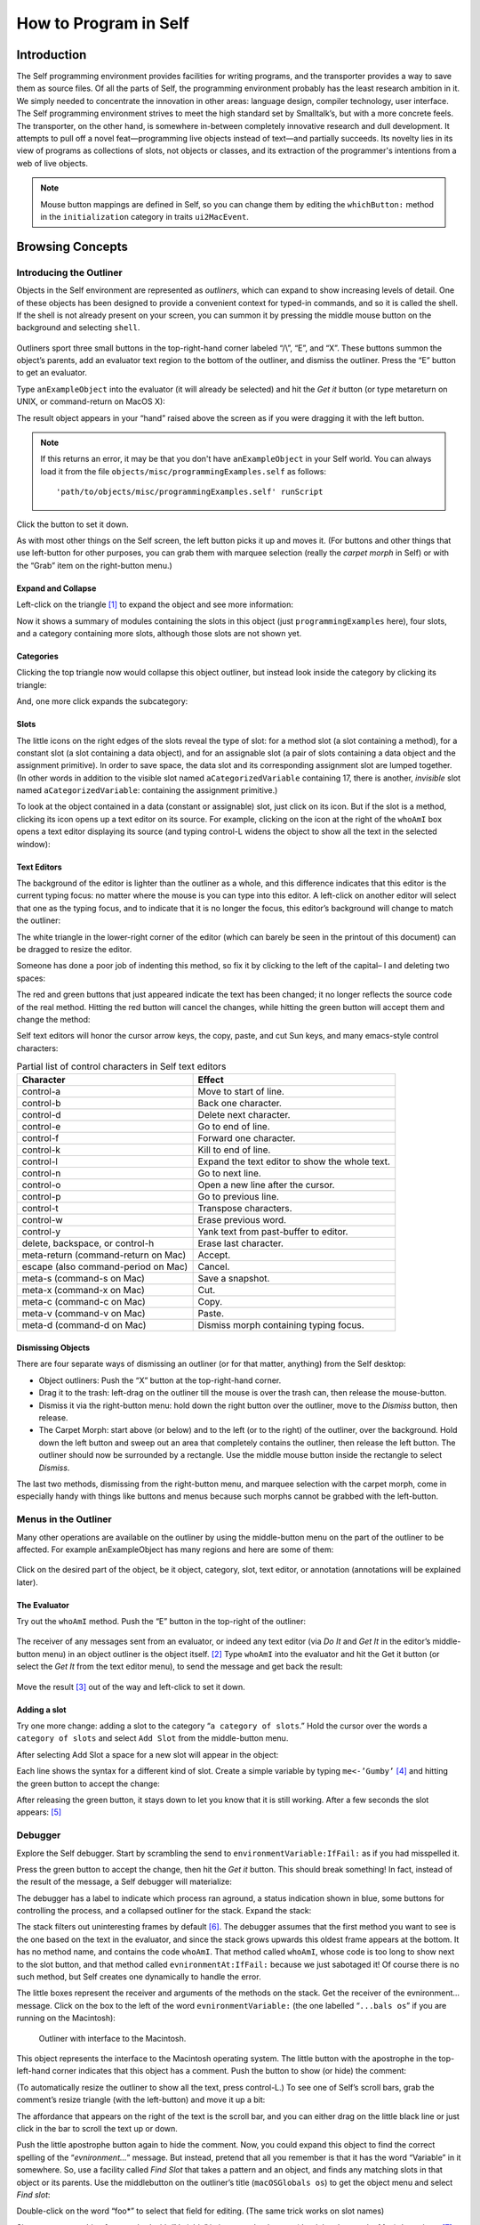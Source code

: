 ﻿######################
How to Program in Self
######################


************
Introduction
************

The Self programming environment provides facilities for writing programs, and the transporter
provides a way to save them as source files. Of all the parts of Self, the programming environment
probably has the least research ambition in it. We simply needed to concentrate the innovation in
other areas: language design, compiler technology, user interface. The Self programming environment
strives to meet the high standard set by Smalltalk’s, but with a more concrete feels. The transporter,
on the other hand, is somewhere in-between completely innovative research and dull
development. It attempts to pull off a novel feat—programming live objects instead of text—and
partially succeeds. Its novelty lies in its view of programs as collections of slots, not objects or
classes, and its extraction of the programmer's intentions from a web of live objects.

.. note::
   Mouse button mappings are defined in Self, so you can change them by editing the ``whichButton:`` method in the ``initialization`` category in traits ``ui2MacEvent``.

*****************
Browsing Concepts
*****************

Introducing the Outliner
========================

Objects in the Self environment are represented as *outliners*, which can expand to show increasing
levels of detail. One of these objects has been designed to provide a convenient context
for typed-in commands, and so it is called the shell. If the shell is not already present on your
screen, you can summon it by pressing the middle mouse button on the background and selecting
``shell``.

.. figure:: images/Pgm_Env_Image1.*
    :scale: 80


Outliners sport three small buttons in the top-right-hand corner labeled “/\\”, “E”,
and “X”. These buttons summon the object’s parents, add an evaluator text region to the bottom of
the outliner, and dismiss the outliner. Press the “E” button to get an evaluator.

Type ``anExampleObject`` into the evaluator (it will already be selected) and hit the *Get it* button
(or type metareturn on UNIX, or command-return on MacOS X):


.. only:: html

  .. figure:: images/Pgm_Env_Image2.*
      :scale: 80

.. only:: not html

  .. figure:: images/Pgm_Env_Image2.*
      :scale: 50

The result object appears in your “hand” raised above the screen as if you were dragging it with the
left button.

.. note::

  If this returns an error, it may be that you don't have ``anExampleObject`` in your Self world. You can always load it from the file ``objects/misc/programmingExamples.self`` as follows::

    'path/to/objects/misc/programmingExamples.self' runScript

Click the button to set it down.

.. only:: html

  .. figure:: images/Pgm_Env_Image3.*
      :scale: 80

.. only:: not html

  .. figure:: images/Pgm_Env_Image3.*
      :scale: 50

As with most other things on the Self screen, the left button picks it up and moves it. (For buttons
and other things that use left-button for other purposes, you can grab them with marquee selection
(really the *carpet morph* in Self) or with the “Grab” item on the right-button menu.)

Expand and Collapse
-------------------

Left-click on the triangle [#f1]_ to expand the object and see more information:

.. only:: html

  .. figure:: images/Pgm_Env_Image4.*
      :scale: 80

.. only:: not html

  .. figure:: images/Pgm_Env_Image4.*
      :scale: 50

Now it shows a summary of modules containing the slots in this object (just ``programmingExamples``
here), four slots, and a category containing more slots, although those slots are not shown
yet.

.. raw:: latex

  \newpage

Categories
----------

Clicking the top triangle now would collapse this object outliner, but instead look inside the category
by clicking its triangle:

.. only:: html

  .. figure:: images/Pgm_Env_Image5.*
      :scale: 80

.. only:: not html

  .. figure:: images/Pgm_Env_Image5.*
      :scale: 50

And, one more click expands the subcategory:

.. only:: html

  .. figure:: images/Pgm_Env_Image6.*
      :scale: 80

.. only:: not html

  .. figure:: images/Pgm_Env_Image6.*
      :scale: 50

Slots
-----

.. |methodslot| image:: images/methodslot.*

.. |constantslot| image:: images/constantslot.*

.. |assignableslot| image:: images/assignableslot.*

The little icons on the right edges of the slots reveal the type of slot: |methodslot| for a method slot (a slot
containing a method), |constantslot| for a constant slot (a slot containing a data object), and |assignableslot| for an assignable
slot (a pair of slots containing a data object and the assignment primitive). In order to save
space, the data slot and its corresponding assignment slot are lumped together. (In other words in
addition to the visible slot named ``aCategorizedVariable`` containing 17, there is another, *invisible*
slot named ``aCategorizedVariable``: containing the assignment primitive.)

To look at the object contained in a data (constant or assignable) slot, just click on its icon. But if
the slot is a method, clicking its icon opens up a text editor on its source. For example, clicking on
the icon at the right of the ``whoAmI`` box opens a text editor displaying its source (and typing control-L
widens the object to show all the text in the selected window):

.. only:: html

  .. figure:: images/Pgm_Env_Image7.*
      :scale: 70

.. only:: not html

  .. figure:: images/Pgm_Env_Image7.*
      :scale: 50

.. raw:: latex

  \newpage

Text Editors
------------

The background of the editor is lighter than the outliner as a whole, and this difference indicates
that this editor is the current typing focus: no matter where the mouse is you can type into this editor.
A left-click on another editor will select that one as the typing focus, and to indicate that it is
no longer the focus, this editor’s background will change to match the outliner:

.. only:: html

  .. figure:: images/Pgm_Env_Image8.*
      :scale: 80

.. only:: not html

  .. figure:: images/Pgm_Env_Image8.*
      :scale: 50

The white triangle in the lower-right corner of the editor (which can barely be seen in the printout
of this document) can be dragged to resize the editor.

Someone has done a poor job of indenting this method, so fix it by clicking to the left of the capital–
I and deleting two spaces:

.. only:: html

  .. figure:: images/Pgm_Env_Image9.*
      :scale: 80

.. only:: not html

  .. figure:: images/Pgm_Env_Image9.*
      :scale: 50

The red and green buttons that just appeared indicate the text has been changed; it no longer reflects
the source code of the real method. Hitting the red button will cancel the changes, while hitting
the green button will accept them and change the method:

.. only:: html

  .. figure:: images/Pgm_Env_Image10.*
      :scale: 80

.. only:: not html

  .. figure:: images/Pgm_Env_Image10.*
      :scale: 50

Self text editors will honor the cursor arrow keys, the copy, paste, and cut Sun keys, and
many emacs-style control characters:

.. table:: Partial list of control characters in Self text editors

  +-----------------------------------------+-----------------------------------------------------+
  |  Character                              |   Effect                                            |
  +=========================================+=====================================================+
  |  control-a                              |   Move to start of line.                            |
  +-----------------------------------------+-----------------------------------------------------+
  |  control-b                              |   Back one character.                               |
  +-----------------------------------------+-----------------------------------------------------+
  |  control-d                              |   Delete next character.                            |
  +-----------------------------------------+-----------------------------------------------------+
  |  control-e                              |   Go to end of line.                                |
  +-----------------------------------------+-----------------------------------------------------+
  |  control-f                              |   Forward one character.                            |
  +-----------------------------------------+-----------------------------------------------------+
  |  control-k                              |   Kill to end of line.                              |
  +-----------------------------------------+-----------------------------------------------------+
  |  control-l                              |   Expand the text editor to show the whole text.    |
  +-----------------------------------------+-----------------------------------------------------+
  |  control-n                              |   Go to next line.                                  |
  +-----------------------------------------+-----------------------------------------------------+
  |  control-o                              |   Open a new line after the cursor.                 |
  +-----------------------------------------+-----------------------------------------------------+
  |  control-p                              |   Go to previous line.                              |
  +-----------------------------------------+-----------------------------------------------------+
  |  control-t                              |   Transpose characters.                             |
  +-----------------------------------------+-----------------------------------------------------+
  |  control-w                              |   Erase previous word.                              |
  +-----------------------------------------+-----------------------------------------------------+
  |  control-y                              |   Yank text from past-buffer to editor.             |
  +-----------------------------------------+-----------------------------------------------------+
  |  delete, backspace, or control-h        |   Erase last character.                             |
  +-----------------------------------------+-----------------------------------------------------+
  |  meta-return (command-return on Mac)    |   Accept.                                           |
  +-----------------------------------------+-----------------------------------------------------+
  |  escape (also command-period on Mac)    |   Cancel.                                           |
  +-----------------------------------------+-----------------------------------------------------+
  |  meta-s (command-s on Mac)              |   Save a snapshot.                                  |
  +-----------------------------------------+-----------------------------------------------------+
  |  meta-x (command-x on Mac)              |   Cut.                                              |
  +-----------------------------------------+-----------------------------------------------------+
  |  meta-c (command-c on Mac)              |   Copy.                                             |
  +-----------------------------------------+-----------------------------------------------------+
  |  meta-v (command-v on Mac)              |   Paste.                                            |
  +-----------------------------------------+-----------------------------------------------------+
  |  meta-d (command-d on Mac)              |   Dismiss morph containing typing focus.            |
  +-----------------------------------------+-----------------------------------------------------+

Dismissing Objects
------------------

.. |trashcan| image:: images/trashcan.*
              :align: middle

There are four separate ways of dismissing an outliner (or for that matter, anything) from the Self
desktop:

* Object outliners: Push the “X” button at the top-right-hand corner.

* Drag it to the trash: left-drag on the outliner till the mouse is over the trash can, |trashcan| then release the mouse-button.

* Dismiss it via the right-button menu: hold down the right button over the outliner, move to the *Dismiss* button, then release.

* The Carpet Morph: start above (or below) and to the left (or to the right) of the outliner, over the background. Hold down the left button and sweep out an area that completely contains the outliner, then release the left button. The outliner should now be surrounded by a rectangle. Use the middle mouse button inside the rectangle to select *Dismiss*.

The last two methods, dismissing from the right-button menu, and marquee selection with the carpet
morph, come in especially handy with things like buttons and menus because such morphs cannot
be grabbed with the left-button.

Menus in the Outliner
=====================

Many other operations are available on the outliner by using the middle-button menu on the part of
the outliner to be affected. For example anExampleObject has many regions and here are some
of them:

.. figure:: images/Pgm_Env_Image11.*

Click on the desired part of the object, be it object, category, slot, text editor, or annotation (annotations
will be explained later).

.. raw:: latex

  \newpage

The Evaluator
-------------

Try out the ``whoAmI`` method. Push the “E” button in the top-right of the outliner:

.. figure:: images/Pgm_Env_Image12.*
    :scale: 55

The receiver of any messages sent from an evaluator, or indeed any text editor (via *Do It* and *Get It*
in the editor’s middle-button menu) in an object outliner is the object itself. [#f2]_ Type ``whoAmI`` into
the evaluator and hit the Get it button (or select the *Get It* from the text editor menu), to send
the message and get back the result:

.. figure:: images/Pgm_Env_Image13.*
    :scale: 55

Move the result [#f3]_ out of the way and left-click to set it down.

.. raw:: latex

  \newpage

Adding a slot
-------------

Try one more change: adding a slot to the category “``a category of slots``.” Hold the cursor
over the words a ``category of slots`` and select ``Add Slot`` from the middle-button menu.

.. only:: html

  .. figure:: images/Pgm_Env_Image14.*
      :scale: 80

.. only:: not html

  .. figure:: images/Pgm_Env_Image14.*
      :scale: 50

After selecting Add Slot a space for a new slot will appear in the object:

.. only:: html

  .. figure:: images/Pgm_Env_Image15.*
        :scale: 80

.. only:: not html

  .. figure:: images/Pgm_Env_Image15.*
        :scale: 50

.. raw:: latex

  \newpage

Each line shows the syntax for a different kind of slot. Create a simple variable by typing
``me<-’Gumby’`` [#f4]_ and hitting the green button to accept the change:

.. only:: html

  .. figure:: images/Pgm_Env_Image16.*
          :scale: 80

.. only:: not html

  .. figure:: images/Pgm_Env_Image16.*
          :scale: 50

After releasing the green button, it stays down to let you know that it is still working. After a few
seconds the slot appears: [#f5]_

.. only:: html

  .. figure:: images/Pgm_Env_Image17.*
      :scale: 80

.. only:: not html

  .. figure:: images/Pgm_Env_Image17.*
      :scale: 50


.. raw:: latex

  \newpage

Debugger
========

Explore the Self debugger. Start by scrambling the send to ``environmentVariable:IfFail:`` as
if you had misspelled it.

.. only:: html

  .. figure:: images/Pgm_Env_Image18.*
      :scale: 80

.. only:: not html

  .. figure:: images/Pgm_Env_Image18.*
      :scale: 50

Press the green button to accept the change, then hit the *Get it* button. This should break something!
In fact, instead of the result of the message, a Self debugger will materialize:

.. only:: html

  .. figure:: images/Pgm_Env_Image19.*
      :scale: 80

.. only:: not html

  .. figure:: images/Pgm_Env_Image19.*
      :scale: 50

The debugger has a label to indicate which process ran aground, a status indication shown in blue,
some buttons for controlling the process, and a collapsed outliner for the stack. Expand the stack:

.. only:: html

  .. figure:: images/Pgm_Env_Image20.*
      :scale: 80

      Expanded stack.

.. only:: not html

  .. figure:: images/Pgm_Env_Image20.*
      :scale: 50

      Expanded stack.

The stack filters out uninteresting frames by default [#f6]_. The debugger assumes that the first method
you want to see is the one based on the text in the evaluator, and since the stack grows upwards this
oldest frame appears at the bottom. It has no method name, and contains the code ``whoAmI``. That
method called ``whoAmI``, whose code is too long to show next to the slot button, and that method
called ``evnironmentAt:IfFail:`` because we just sabotaged it! Of course there is no such method,
but Self creates one dynamically to handle the error.

The little boxes represent the receiver and arguments of the methods on the stack. Get the receiver
of the evnironment... message. Click on the box to the left of the word ``evnironmentVariable:``
(the one labelled “``...bals os``” if you are running on the Macintosh):

.. figure:: images/Pgm_Env_Image21.*
    :scale: 80

    Outliner with interface to the Macintosh.

This object represents the interface to the Macintosh operating system. The little button with the
apostrophe in the top-left-hand corner indicates that this object has a comment. Push the button to
show (or hide) the comment:

.. only:: html

    .. figure:: images/Pgm_Env_Image22.*

.. only:: not html

    .. figure:: images/Pgm_Env_Image22.*
        :scale: 50

(To automatically resize the outliner to show all the text, press control-L.) To see one of Self’s
scroll bars, grab the comment’s resize triangle (with the left-button) and move it up a bit:

.. only:: html

  .. figure:: images/Pgm_Env_Image23.*

.. only:: not html

  .. figure:: images/Pgm_Env_Image23.*
      :scale: 60

The affordance that appears on the right of the text is the scroll bar, and you can either drag on the
little black line or just click in the bar to scroll the text up or down.

Push the little apostrophe button again to hide the comment. Now, you could expand this object to
find the correct spelling of the “*evnironment...*” message. But instead, pretend that all you remember
is that it has the word “Variable” in it somewhere. So, use a facility called *Find Slot* that takes
a pattern and an object, and finds any matching slots in that object or its parents. Use the middlebutton
on the outliner’s title (``macOSGlobals os``) to get the object menu and select *Find slot*:

.. only:: html

  .. figure:: images/Pgm_Env_Image24.*

.. only:: not html

  .. image:: images/Pgm_Env_Image24.*
        :align: center
        :scale: 60

Double-click on the word “foo\*” to select that field for editing. (The same trick works on slot
names)

.. only:: html

  .. figure:: images/Pgm_Env_Image25.*

.. only:: not html

  .. image:: images/Pgm_Env_Image25.*
        :scale: 60
        :align: center

Since we are searching for a method with “Variable” in its name, backspace (the delete key on the
Mac) three times [#f7]_ to erase the “foo” type in “\*Variable\*“, hit the green button, and then hit the
triangle to start the search (if you make a typing mistake, you can double click the text to make it
editable again). The triangle will blink a bit while it is searching (one could do other things in the
meantime during a long search), then the enumerator will show the match(es):

.. only:: html

  .. figure:: images/Pgm_Env_Image26.*

.. only:: not html

  .. image:: images/Pgm_Env_Image26.*
        :scale: 60
        :align: center

Clicking on the little square button(s) would show the exact method(s). But, for our purposes, just
knowing the name is enough and now you have to fix it. So back to the debugger and click on the
method button on the right in the ``whoAmI`` slot to expand the stack frame for the ``whoAmI`` method:

.. only:: html

  .. figure:: images/Pgm_Env_Image27.*
        :scale: 80

.. only:: not html

  .. figure:: images/Pgm_Env_Image27.*
        :scale: 50

Now the debugger shows the source of the method, with the actual message being sent highlighted.
(In this case it is just the whole thing.) One of the conveniences in the Self programming environment
is that you do not have to go back to the original method to fix it, but can just fix it here (following
the grand tradition of Lisp and Smalltalk programming environments). So use the left
button to select the “vn” and type “nv” instead, then hit the green button to accept the change. The
green button will stay in a bit longer because when a method is changed from the debugger, every
slot pointing to that same method is made to feel the change—the method is changed in place (see
the figure below). This feature lets you change a method in a clone and simultaneously affect the

.. _figPrototype:
.. image:: images/Pgm_Env_Image28.*
    :align: center

prototype, if you are putting your methods in prototypes instead of traits. Changing a method in an
ordinary outliner would just affect that one object, even if other objects had been cloned from it.
This rule avoids unintentional changes. The more global kind of change performed by the debugger
takes a little longer. When it is accomplished, the red and green buttons will disappear:

.. only:: html

  .. figure:: images/Pgm_Env_Image29.*
      :scale: 80

.. only:: not html

  .. image:: images/Pgm_Env_Image29.*
      :scale: 50
      :align: center


Now ``os`` is highlighted to show that the process is about to send “os” to implicit-self. Try the ``Step``
button, which performs a single message send. After hitting the ``Step`` button twice (and a control-
L to widen the debugger), the process will have entered the ``environmentVariable:IfFail:`` method:

.. only:: html

  .. figure:: images/Pgm_Env_Image30.*
      :scale: 80

.. only:: not html

  .. image:: images/Pgm_Env_Image30.*
      :scale: 50
      :align: center

This method is not too interesting (especially on the Macintosh), so leave the debugger by hitting
``Continue`` and letting the process finish.

Congratulations on making through the interactive tutorial. In the remainder of this manual, we
will dive deeper into the programming environment for readers who want to write real programs in
Self.

Here is more information on the debugger for future reference:

.. table:: The Debugger Buttons

  +-------------------+------------------------------------------------------------------------------------------------------------------------------------------------------+
  |  What it says     |       What it does                                                                                                                                   |
  +===================+======================================================================================================================================================+
  |  Continue         |       Resumes running the process                                                                                                                    |
  +-------------------+------------------------------------------------------------------------------------------------------------------------------------------------------+
  |  Step             |       Perform one message send (skipping over trivial accesses and assignments); Steps into the called method.                                       |
  +-------------------+------------------------------------------------------------------------------------------------------------------------------------------------------+
  |  Step Lexical     |       Execute messages until control returns to the same lexical method, or until this method exits. Very useful for methods with blocks.            |
  +-------------------+------------------------------------------------------------------------------------------------------------------------------------------------------+
  |  Next             |       Performs a message send and any messages in the called method; Steps over the called method.                                                   |
  +-------------------+------------------------------------------------------------------------------------------------------------------------------------------------------+
  |  Finish Frame     |       Finishes running the topmost method.                                                                                                           |
  +-------------------+------------------------------------------------------------------------------------------------------------------------------------------------------+
  |  Abort            |       Kills off the process and dismisses the debugger.                                                                                              |
  +-------------------+------------------------------------------------------------------------------------------------------------------------------------------------------+

In addition to the buttons, each frame in the debugger has some items to control the process in its
middle-button menu:

.. table:: Process control items in the activation middle-button menu

  +-------------------+----------------------------------------------------------------------------------+
  |   What it says    |    What it does                                                                  |
  +===================+==================================================================================+
  |   Step            |    Top frame: same as step button, not top frame: Finish any called methods.     |
  +-------------------+----------------------------------------------------------------------------------+
  |   Next            |    Same as next button.                                                          |
  +-------------------+----------------------------------------------------------------------------------+
  |   Retry           |    Cut back the stack to this frame, then continue the process.                  |
  +-------------------+----------------------------------------------------------------------------------+
  |   Revert          |    Cut back the stack to this frame.                                             |
  +-------------------+----------------------------------------------------------------------------------+
  |   Finish          |    Finish this frame.                                                            |
  +-------------------+----------------------------------------------------------------------------------+

.. raw:: latex

  \newpage

Enumerators
===========

In addition to the *Find Slot* enumerator, Self has other ways to find things:

.. table:: Enumerators

  +----------------------------------------------------+----------------------------------------------------------------------------------------------------------------------------------------------------------------------------------------------------------------------------------------------------------------------------------------+
  |   Name                                             |        Function                                                                                                                                                                                                                                                                        |
  +====================================================+========================================================================================================================================================================================================================================================================================+
  |   Implementors                                     |        Finds all the slots with a given name.                                                                                                                                                                                                                                          |
  +----------------------------------------------------+----------------------------------------------------------------------------------------------------------------------------------------------------------------------------------------------------------------------------------------------------------------------------------------+
  |   Implementors of :                                |        Finds all the slots with the given name that take an argument (for read/write slots only).                                                                                                                                                                                      |
  +----------------------------------------------------+----------------------------------------------------------------------------------------------------------------------------------------------------------------------------------------------------------------------------------------------------------------------------------------+
  |   Senders                                          |        Finds all the methods that send a message with a given name.                                                                                                                                                                                                                    |
  +----------------------------------------------------+----------------------------------------------------------------------------------------------------------------------------------------------------------------------------------------------------------------------------------------------------------------------------------------+
  |   Senders of :                                     |        Finds all the methods that send the corresponding assignment message (read/write slots only).                                                                                                                                                                                   |
  +----------------------------------------------------+----------------------------------------------------------------------------------------------------------------------------------------------------------------------------------------------------------------------------------------------------------------------------------------+
  |   Senders in family (Senders of : in family)       |        Finds all the methods in this object, its ancestors, and descendants that send a message with a given name (or the corresponding assignment message).                                                                                                                           |
  +----------------------------------------------------+----------------------------------------------------------------------------------------------------------------------------------------------------------------------------------------------------------------------------------------------------------------------------------------+
  |   Find Slot                                        |        Starting from a designated object, finds all slots in that object and its ancestors whose name matches a given pattern. Case is ignored, “?” matches any character, “*” matches any series of zero or more characters. Also comes in “of :” and “in family” flavors.            |
  +----------------------------------------------------+----------------------------------------------------------------------------------------------------------------------------------------------------------------------------------------------------------------------------------------------------------------------------------------+
  |   Methods Containing                               |        Finds methods containing the specified string. Similar to grep without wildcards.                                                                                                                                                                                               |
  +----------------------------------------------------+----------------------------------------------------------------------------------------------------------------------------------------------------------------------------------------------------------------------------------------------------------------------------------------+
  |   Copied-down Children                             |        Finds objects copied-down (see below) from this one.                                                                                                                                                                                                                            |
  +----------------------------------------------------+----------------------------------------------------------------------------------------------------------------------------------------------------------------------------------------------------------------------------------------------------------------------------------------+
  |   References                                       |        Finds slots that contain references to the selected object.                                                                                                                                                                                                                     |
  +----------------------------------------------------+----------------------------------------------------------------------------------------------------------------------------------------------------------------------------------------------------------------------------------------------------------------------------------------+
  |   Slots in Module                                  |        On the module menu (see below); shows all slots in a given module.                                                                                                                                                                                                              |
  +----------------------------------------------------+----------------------------------------------------------------------------------------------------------------------------------------------------------------------------------------------------------------------------------------------------------------------------------------+
  |   Added or Changed Slots in Module                 |        On the module menu (see below); shows all slots added or changed in the module since it was filed out.                                                                                                                                                                          |
  +----------------------------------------------------+----------------------------------------------------------------------------------------------------------------------------------------------------------------------------------------------------------------------------------------------------------------------------------------+
  |   Removed Slots in Module                          |        On the module menu (see below); shows the names of the slots removed from the module since it was last filed out.                                                                                                                                                               |
  +----------------------------------------------------+----------------------------------------------------------------------------------------------------------------------------------------------------------------------------------------------------------------------------------------------------------------------------------------+
  |   Expatriate Slots                                 |        On the changed module menu (see below); shows all slots in filed-out objects that do not themselves specify a module. These slots will not be filed out.                                                                                                                        |
  +----------------------------------------------------+----------------------------------------------------------------------------------------------------------------------------------------------------------------------------------------------------------------------------------------------------------------------------------------+

The ``copy-down`` and ``module`` enumerators will be covered later.

The other enumerators can be summoned from several places: the outliner menu, the slot menu,
and the text editor menu. As a shortcut, selecting a whole expression in the text editor and then asking
for an enumerator will bring up the enumerator to search for the outermost message send in the
expression. So if you select the following expression: ``aSet`` ``findFirst:`` ``elem IfPresent:``
``[snort]`` ``IfAbsent:`` ``[sludge]`` and choose implementors from the text editor menu, you will
get an Implementors enumerator ready to search for ``findFirst:IfPresent:IfAbsent:``. Of
course, you can always change the search target by double-clicking and editing the text. The text
editors also implement a host of handy double-clicking shortcuts.

Finally there is one last detail about enumerations: many contain a check-box to choose *Wellknown
only*. This is always checked by default to speed things up. When checked, only wellknown
(i.e. filed-out, see below) objects are searched, which is much faster.

***************
Hacking Objects
***************

*Hacking---the discipline of making fine furniture from trees using an axe.*

In going through this document, you have already added a slot and edited methods in both object
outliners and debuggers. In addition Self has many other ways to change an object:


.. tabularcolumns:: p{5cm} p{5cm} p{5cm}

.. table:: Ways to change an object

  +--------------------------------------------------------+-------------------------------------------------------------------------------------------------------------------------------------------------------------------------------------------------------------------------------------------------+---------------------------------------------------------------------------------------------------------------------------------------------------------------------------------------------------------------------------------+
  |   Ways to change an object                             |    How                                                                                                                                                                                                                                          |    Why                                                                                                                                                                                                                          |
  +========================================================+=================================================================================================================================================================================================================================================+=================================================================================================================================================================================================================================+
  |                                                        |    **Removing, Moving, Copying Categories**                                                                                                                                                                                                     |                                                                                                                                                                                                                                 |
  +--------------------------------------------------------+-------------------------------------------------------------------------------------------------------------------------------------------------------------------------------------------------------------------------------------------------+---------------------------------------------------------------------------------------------------------------------------------------------------------------------------------------------------------------------------------+
  |   Removing a category.                                 |    “Move” in category middle menu, then drag the category to the background or the trash can.                                                                                                                                                   |    Removing a category.                                                                                                                                                                                                         |
  +--------------------------------------------------------+-------------------------------------------------------------------------------------------------------------------------------------------------------------------------------------------------------------------------------------------------+---------------------------------------------------------------------------------------------------------------------------------------------------------------------------------------------------------------------------------+
  |   Add slot or category to object or category.          |    “Add Category” in object or category middle menu, then type in the new category name, then hit green button to accept.                                                                                                                       |    Adding a new category.                                                                                                                                                                                                       |
  +--------------------------------------------------------+-------------------------------------------------------------------------------------------------------------------------------------------------------------------------------------------------------------------------------------------------+---------------------------------------------------------------------------------------------------------------------------------------------------------------------------------------------------------------------------------+
  |   Moving a category.                                   |    “Move” in category middle menu, then drag to another object.                                                                                                                                                                                 |    Copying a category.                                                                                                                                                                                                          |
  +--------------------------------------------------------+-------------------------------------------------------------------------------------------------------------------------------------------------------------------------------------------------------------------------------------------------+---------------------------------------------------------------------------------------------------------------------------------------------------------------------------------------------------------------------------------+
  |   Copying a category.                                  |    “Copy” in category or category middle menu, then drag the category to another object.                                                                                                                                                        |    Copying a category.                                                                                                                                                                                                          |
  +--------------------------------------------------------+-------------------------------------------------------------------------------------------------------------------------------------------------------------------------------------------------------------------------------------------------+---------------------------------------------------------------------------------------------------------------------------------------------------------------------------------------------------------------------------------+

.. tabularcolumns:: p{5cm} p{5cm} p{5cm}

+--------------------------------------------------------+-------------------------------------------------------------------------------------------------------------------------------------------------------------------------------------------------------------------------------------------------+---------------------------------------------------------------------------------------------------------------------------------------------------------------------------------------------------------------------------------+
|                                                        |    **Removing, Adding, Moving, Copying Slots**                                                                                                                                                                                                  |                                                                                                                                                                                                                                 |
+--------------------------------------------------------+-------------------------------------------------------------------------------------------------------------------------------------------------------------------------------------------------------------------------------------------------+---------------------------------------------------------------------------------------------------------------------------------------------------------------------------------------------------------------------------------+
|   Removing a slot.                                     |    “Move” in slot middle menu, then drag the slot to the background or the trash can.                                                                                                                                                           |    Removing a slot.                                                                                                                                                                                                             |
+--------------------------------------------------------+-------------------------------------------------------------------------------------------------------------------------------------------------------------------------------------------------------------------------------------------------+---------------------------------------------------------------------------------------------------------------------------------------------------------------------------------------------------------------------------------+
|   Add slot to object or category.                      |    “Add Slot” in object or category middle menu, then type in the new slot name, “=” or “<-”, and contents of slot (or just name alone for variable slot containing nil), then hit green button to accept.                                      |    Adding adding a new.                                                                                                                                                                                                         |
+--------------------------------------------------------+-------------------------------------------------------------------------------------------------------------------------------------------------------------------------------------------------------------------------------------------------+---------------------------------------------------------------------------------------------------------------------------------------------------------------------------------------------------------------------------------+
|   Moving a slot.                                       |    “Move” in slot middle menu, then drag to another object.                                                                                                                                                                                     |    Moving a slot.                                                                                                                                                                                                               |
+--------------------------------------------------------+-------------------------------------------------------------------------------------------------------------------------------------------------------------------------------------------------------------------------------------------------+---------------------------------------------------------------------------------------------------------------------------------------------------------------------------------------------------------------------------------+
|   Copying a slot.                                      |    “Copy” in slot or category middle menu, then drag the slot to another object.                                                                                                                                                                |    Copying a slot.                                                                                                                                                                                                              |
+--------------------------------------------------------+-------------------------------------------------------------------------------------------------------------------------------------------------------------------------------------------------------------------------------------------------+---------------------------------------------------------------------------------------------------------------------------------------------------------------------------------------------------------------------------------+

.. tabularcolumns:: p{5cm} p{5cm} p{5cm}

+--------------------------------------------------------+-------------------------------------------------------------------------------------------------------------------------------------------------------------------------------------------------------------------------------------------------+---------------------------------------------------------------------------------------------------------------------------------------------------------------------------------------------------------------------------------+
|                                                        |    **Adding a Comment**                                                                                                                                                                                                                         |                                                                                                                                                                                                                                 |
+--------------------------------------------------------+-------------------------------------------------------------------------------------------------------------------------------------------------------------------------------------------------------------------------------------------------+---------------------------------------------------------------------------------------------------------------------------------------------------------------------------------------------------------------------------------+
|   Add a comment to an object or slot.                  |    “Show Comment” in the object or slot middle menu to open up a comment text editor, then typing in the comment, then hit the green button to accept it. If an object or slot already has a comment, it can be shown/hidden by hitting the     |    To amuse and intrigue those who follow.                                                                                                                                                                                      |
|                                                        |    small button labeled with a single quote.                                                                                                                                                                                                    |                                                                                                                                                                                                                                 |
+--------------------------------------------------------+-------------------------------------------------------------------------------------------------------------------------------------------------------------------------------------------------------------------------------------------------+---------------------------------------------------------------------------------------------------------------------------------------------------------------------------------------------------------------------------------+

.. tabularcolumns:: p{5cm} p{5cm} p{5cm}

+--------------------------------------------------------+-------------------------------------------------------------------------------------------------------------------------------------------------------------------------------------------------------------------------------------------------+---------------------------------------------------------------------------------------------------------------------------------------------------------------------------------------------------------------------------------+
|                                                        |    **Changing a slot**                                                                                                                                                                                                                          |                                                                                                                                                                                                                                 |
+--------------------------------------------------------+-------------------------------------------------------------------------------------------------------------------------------------------------------------------------------------------------------------------------------------------------+---------------------------------------------------------------------------------------------------------------------------------------------------------------------------------------------------------------------------------+
|   Edit a slot.                                         |    “Edit” on a slot middle-button menu, then make any changes in the text editor, then hit green button to accept changes.                                                                                                                      |    To change the contents of a constant data slot, or to change contents and set initial value at same time, or to change a slot from data to method or from constant to variable.                                              |
+--------------------------------------------------------+-------------------------------------------------------------------------------------------------------------------------------------------------------------------------------------------------------------------------------------------------+---------------------------------------------------------------------------------------------------------------------------------------------------------------------------------------------------------------------------------+
|   Edit slot name or its argument names.                |    Double-click on the name of the slot, wait for red and green buttons to appear on the right of the name, edit the name, then hit the green button.                                                                                           |    To change a slot’s name or the names of its arguments.                                                                                                                                                                       |
+--------------------------------------------------------+-------------------------------------------------------------------------------------------------------------------------------------------------------------------------------------------------------------------------------------------------+---------------------------------------------------------------------------------------------------------------------------------------------------------------------------------------------------------------------------------+
|   Change a method in a slot.                           |    Click on the method icon button on the right of the slot to open a text editor on the method. Make the changes, then click on the green button to accept them.                                                                               |    To fix a bug in a method.                                                                                                                                                                                                    |
+--------------------------------------------------------+-------------------------------------------------------------------------------------------------------------------------------------------------------------------------------------------------------------------------------------------------+---------------------------------------------------------------------------------------------------------------------------------------------------------------------------------------------------------------------------------+
|   Change the visibility of a slot.                     |    On the slot’s middle menu choose “Make Public,” “Make Private,” or “Make Undeclared.”                                                                                                                                                        |    The Self interface uses bold, normal, and sans-serif fonts to indicate public, private, and unspecified slots.This distinction carries no semantics, but serves to record the programmer’s intentions.                       |
+--------------------------------------------------------+-------------------------------------------------------------------------------------------------------------------------------------------------------------------------------------------------------------------------------------------------+---------------------------------------------------------------------------------------------------------------------------------------------------------------------------------------------------------------------------------+

.. tabularcolumns:: p{5cm} p{5cm} p{5cm}

+--------------------------------------------------------+-------------------------------------------------------------------------------------------------------------------------------------------------------------------------------------------------------------------------------------------------+---------------------------------------------------------------------------------------------------------------------------------------------------------------------------------------------------------------------------------+
|                                                        |    **Annotating an Object**                                                                                                                                                                                                                     |                                                                                                                                                                                                                                 |
+--------------------------------------------------------+-------------------------------------------------------------------------------------------------------------------------------------------------------------------------------------------------------------------------------------------------+---------------------------------------------------------------------------------------------------------------------------------------------------------------------------------------------------------------------------------+
|   Change creator annotation of an object.              |    “Show Annotation” in object middle menu to expose object annotation information, then click on creator path field and typing in desired creator path, then hit green button to accept annotation.                                            |    Setting creator path tells transporter which slot “owns” this object, and tells environment what to name the object.                                                                                                         |
+--------------------------------------------------------+-------------------------------------------------------------------------------------------------------------------------------------------------------------------------------------------------------------------------------------------------+---------------------------------------------------------------------------------------------------------------------------------------------------------------------------------------------------------------------------------+
|   Set creator of contents of a slot to that slot.      |    “Set Creator” in slot middle menu.                                                                                                                                                                                                           |    See above.                                                                                                                                                                                                                   |
+--------------------------------------------------------+-------------------------------------------------------------------------------------------------------------------------------------------------------------------------------------------------------------------------------------------------+---------------------------------------------------------------------------------------------------------------------------------------------------------------------------------------------------------------------------------+
|   Change copy-down information.                        |    “Show Annotation” in object middle menu to expose object annotation information, then click on copy-down-parent field and type in desired copy-down-path, copy-down selector and slots to omit) then hit green button to accept annotation.  |    Simulates subclassing by allowing an object to contain copies of the slots in another object. When copy-down-parent has slots added/ changed/removed, the change propagates to the copied-down children.                     |
+--------------------------------------------------------+-------------------------------------------------------------------------------------------------------------------------------------------------------------------------------------------------------------------------------------------------+---------------------------------------------------------------------------------------------------------------------------------------------------------------------------------------------------------------------------------+
|   Change the object’s “isComplete” flag.               |    “Show Annotation” in object middle menu to expose object annotation information, then push one of the isComplete radio buttons, then hit green button to accept the annotation change.                                                       |    After building a new prototype, set isComplete to get the environment to show its printString, and to get the transporter to use its storeString.                                                                            |
+--------------------------------------------------------+-------------------------------------------------------------------------------------------------------------------------------------------------------------------------------------------------------------------------------------------------+---------------------------------------------------------------------------------------------------------------------------------------------------------------------------------------------------------------------------------+

.. tabularcolumns:: p{5cm} p{5cm} p{5cm}


+--------------------------------------------------------+-------------------------------------------------------------------------------------------------------------------------------------------------------------------------------------------------------------------------------------------------+---------------------------------------------------------------------------------------------------------------------------------------------------------------------------------------------------------------------------------+
|                                                        |    **Annotate a slot**                                                                                                                                                                                                                          |                                                                                                                                                                                                                                 |
+--------------------------------------------------------+-------------------------------------------------------------------------------------------------------------------------------------------------------------------------------------------------------------------------------------------------+---------------------------------------------------------------------------------------------------------------------------------------------------------------------------------------------------------------------------------+
|   Set the module membership of a slot, the slots in a  |    Select “Set Module” from the middle menu of a slot, category, or object, then (for object or category) indicate which slots you want to change by choosing which module they currently belong to, finally select a                           |    To ensure that slots are filled out in the correct source file.                                                                                                                                                              |
|   category, or the slots in an object.                 |    new module to put the slots in.                                                                                                                                                                                                              |                                                                                                                                                                                                                                 |
+--------------------------------------------------------+-------------------------------------------------------------------------------------------------------------------------------------------------------------------------------------------------------------------------------------------------+---------------------------------------------------------------------------------------------------------------------------------------------------------------------------------------------------------------------------------+
|   Type in or examine the module for a single slot.     |    “Show Annotation” on the slot middle menu to expose the annotation, then click on the module editor, type in the module name, then click the green accept button.                                                                            |    Save as above.                                                                                                                                                                                                               |
+--------------------------------------------------------+-------------------------------------------------------------------------------------------------------------------------------------------------------------------------------------------------------------------------------------------------+---------------------------------------------------------------------------------------------------------------------------------------------------------------------------------------------------------------------------------+
|   Change slot initial contents.                        |    “Show Annotation” on the slot middle menu to expose the annotation, then click on the “Follow Slot” button, or type the desired initial value expression into the ”Initial Contents” editor, then hit the green accept button.               |    To have the transporter record the current contents of a slot, choose “Follow Slot.” To have it ignore the current value and just record a given expression for the slot’s initial value use the “Initial Contents” option.  |
+--------------------------------------------------------+-------------------------------------------------------------------------------------------------------------------------------------------------------------------------------------------------------------------------------------------------+---------------------------------------------------------------------------------------------------------------------------------------------------------------------------------------------------------------------------------+

***************
The Transporter
***************

The transporter has been built in order to move programs from one world of objects to another. You can
ignore it as long as you work with just one snapshot. However, if you want to give your
program to someone else, or save it as source, or read it in to a newer snapshot, you will need to
learn about the transporter.

The Traditional Schism between Program and Data
===============================================

What is a program? In most systems it is a piece of text, although in more advanced environments
it may have structure. It is a description that can be used to create an activity, a running program,
that can then operate on data. In the conventional view:

.. table:: The Schism between Program and Data

	+----------------------+---------------------------+----------------------------+
	|                      |    Program                |    Data                    |
	+======================+===========================+============================+
	| Who can change it    |    The programmer         |    The user                |
	+----------------------+---------------------------+----------------------------+
	| When can it change   |    At programming time    |    At execution time       |
	+----------------------+---------------------------+----------------------------+
	| How is it changed    |    With a text editor     |    By running a program    |
	+----------------------+---------------------------+----------------------------+

This model grew up in an era where computers were too small to host both compilers and applications
at the same time. Although it has some virtues it makes other operations very hard: it is hard
to include data, such as hand-drawn icons, directly into a program, and it is hard to write applications
whose data domain is really programs.

Data = Program
==============

For Self, we have gone a different way, following in the footsteps of Smalltalk and Lisp:

	*A Self program consists of live objects.*

Self has no edit/run mode. To change an object, you do not retreat to a source file, or even to a class,
you just change the object itself. This immediacy and concreteness lessens the cognitive burden on
the programmer, smooths the learning curve, and hastens gratification.

However, this stance creates a big problem the moment you need to move a program from one
world of objects to another; it is very hard to pin down what to do. For example, suppose an object
contains a slot with 1024 in it. Should that value be copied literally? Perhaps it is the result of some
computation (such as the width of the current screen) and should be recomputed instead. There
simply is not enough information in a Self object to extract programs from Snapshots.

Changes vs. Pieces
==================

Earlier in the project we considered constructing a calculus of changes that could be used to represent
programs, and then moving programs by reapplying the changes to the new snapshot. But, we
had enough on our plate and rejected this approach as too ambitious to tackle without a dedicated
graduate student.

Instead, we decided to represent programs as pieces that could be filed out of a snapshot and filed
in to another. To allow us to merge changes to the same program, we decided to represent its pieces
as Unix source files amenable to RCS. The Self Transporter was built to save programs as source
files.

Objects vs. Slots
=================

But what is a program? Although a new program frequently involves creating new objects, it also
can mean added slots to existing objects. For example, a program to find palindromes might add a
slot to ``traits string`` called ``isPalindrome``. So we decided to refine the granularity of the
Transporter to the slot level; each slot has an annotation [#f8]_ (its module) which gives the name of the
source file containing that slot. This hair- or rather object-splitting implies that one object may be
built incrementally as the result of reading several files, and so the transporter endeavors to keep
the order that the files are read in as independent as possible. Since each object can possess slots
in different modules, the outliner shows a summary of the modules of an object, sorted by frequency.

Turned around, a module can be viewed as a collection of slots, plus some other information: each
module also includes a directory, a list of submodules to be read in whenever it is read, and
*postFileIn* method to be run whenever the module is read. These data allow modules to be organized
hierarchically by subsystem, for example the ``allUI2`` module includes all the modules in the ``ui2``
system.

Now here comes the nice part: the Self environment incrementally maintains a mapping from modules
to slots, and a list of changed modules, which can be obtained from the background menu.
When you make a change the appropriate module will be added to the list, and can be written as a
source file by clicking its '*W*‘ button. The middle-button menu on the changed modules and individual
modules contains a host of useful entries for understanding what has been changed.

What to Save for the Contents of a Slot
=======================================

At this point, the reader may be thinking *“So modules know which slots they include, but how do
they know which objects to include?”* After all, when the transporter saves a slot in a file what can
it put for the contents of the slot? Here is where the transporter runs smack into the problem of not
enough information, and a variety of means have to be used. As shown in the flowchart below:

.. only:: html

  .. figure:: images/Pgm_Env_Image31.*

.. only:: not html

  .. image:: images/Pgm_Env_Image31.*
      :scale: 68
      :align: center

* Sometimes the programmer does not want to store the actual contents of a slot, but instead
  wants to store an initialization expression. This intention is captured with another annotation
  on a slot: each slot can either be annotated *Follow Slot* or *Initialize To Expression*
  In the latter case, an initializer is also supplied.

* Even though the transporter is supposed to follow the slot, it may contain an object that is created
  by another slot. For example, the ``parent`` slot in a point should just refer to ``traits point``
  rather than recreating the traits object. This information is captured by a ``Creator`` annotation
  on each object that gives the path from the ``lobby`` to the slot intended to create the object.
  In this case, the transporter just files out a reference to the object’s creator, cleverly
  enough so that the actual creator slot does not need to have been already filed in. On the other
  hand, if an object is immutable, its identity is not important. If an object is annotated as
  ``isComplete`` [#f9]_ the transporter sends it ``isImmutableForFilingOut`` and if that message returns
  ``true``, the transporter never files out a reference. For example, integers would answer
  ``true`` to this message.

* If the contents of the slot is a simple (usually immutable) object like ``17``, ``3@4``, or ‘``foo``’ (the
  string) the transporter should just ask the object for a string to store. It does this by checking to
  see if the object is annotated as ``isComplete`` to see if it is safe to send the object messages,
  checks to see if this object is itself needed for the string (it would be a mistake to file out the
  prototypical point as ``0@0``, because the ``x`` slot would never be defined), then asks the object for a
  store string.To see if the object must itself be filed out, it sends ``storeStringNeeds`` and if
  this message does not return the object itself it sends ``storeStringIfFail``:. If this succeeds,
  the transporter can save a data-type specific string for the object. This fairly elaborate mechanism
  allows programmers to add new kinds of objects that transport out with type-specific creation
  strings.

* Finally, if it can do nothing else, the transporter creates a new object for the contents of the
  slot. The object is created in a clever way so that a file that adds slots to an object can be read
  before the file that officially creates the object without loss of information.

Filing out objects is too complicated, and over the past two years we have repeatedly tried simpler
schemes. However, all of the capabilities in the current scheme seem to be essential in some case.
This issue remains as a question for future work.

Copy Down
=========

Because Self eschews classes and because the current compiler cannot optimize dynamic inheritance,
it is necessary to copy-down slots when refining an object. For example, the prototypical
morph object contains many slots that every morph should have, and some mechanism is needed
to ensure that their presence is propagated down to more specialized morphs like the ``circleMorph``.
In a class-based language, this need is met by a rule ensuring that subclasses include any instance
variables defined in their superclasses. In Self, this inheritance of structure is separated from the
inheritance of information performed by the normal hierarchy of parent slots. Instead of including
a facility for inheriting structure in the language, Self implements a facility in the environment,
called “copy-down.” An object’s annotation can contain a copy-down parent, copy-down selector,
and set of slots to omit. The copy-down parent is sent the message given by the copy-down selector,
and (except for the slots-to-omit), the slots in the result are added to the object. Copied-down
slots are shown in pink in the outliner. For example, here are the prototypical morph and the prototypical
``circleMorph``:

.. only:: html

  .. figure:: images/Pgm_Env_Image32.*
      :scale: 80

.. only:: not html

  .. figure:: images/Pgm_Env_Image32.*
      :scale: 50

The *Basic Morph State* category of slots has been copied from those in morph by first copying
the morph and removing all its submorphs (i.e. by sending it ``copyRemoveAllMorphs``) and then
copying the resultant slots, omitting ``parent``, ``prototype``, ``rawBox`` and ``rawColor``. The first
three of these slots were omitted because their contents had to be different; copied-down slots are
copied, they cannot be specially initialized in Self. The omitted slot ``rawBox`` is more interesting;
circle morphs do not need this slot at all and so omit it. Most other object-oriented programming
systems would not allow a subclass to avoid inheriting an instance variable.

The Self programming environment uses the copy-down information to allow the programmer
to use a class-based style when appropriate. For example, if the programmer adds a slot to morph
the environment will offer to add it to ``circleMorph``, too. If the programmer should use a text editor
to edit the definition of morph, the ``circleMorph`` object will be changed after rereading both object’s
text files. The least convenient aspect of using copy-downs is that to do the moral equivalent
of creating a subclass, the programmer has to create two objects: a new traits object, and a new prototype,
and then set the object annotation of the new prototype. Perhaps someday there will be a
button to do this, or perhaps other styles of programming will emerge.

Trees
=====

By default, the tranporter writes out Self modules out to a tree rooted in the current working directory, or the 'objects' subdirectory of the directory given to the VM in the shell environment variable ``SELFWORKING_DIR``.

Howevever Self modules have a slot 'tree' which can take a name of a tree. If the name of the tree is not an empty string, then the module writer will look up a directory in the dictionary found at ``modules init treeDictionary``.

This allows the developer to maintain several separate trees. For example::

  modules init
    registerTree: 'org_selflanguage_webserver'
              At: 'path/to/parent-folder'.

  bootstrap read: 'webserver'
          InTree: 'org_selflanguage_webserver'.

Important considerations: module names are globally unique (that is, two modules called 'webserver' in different trees are considered the same module and will overwrite each other). The tree name itself should also be globally unique - that is it is not possible to have two trees with the same name in a single Self world.

The advantages of this over a simple symbolic link to a separate filesystem tree is we can do overlays - if you want special string behaviour, then put it in your tree in ``my_tree/core/string.self`` and it will override as expected.

Modules that import subparts will import them from the same tree by default.

Versioning
==========

Each transporter module has a slot named ``revision`` containing a string version number. It is recommended that you use Semantic Versioning [#f10]_ so that the version of a module can be tested as follows::

  modules string version >= (modules init moduleVersion copyOn: '1.0.0')
    ifFalse: [log warning: 'Old string version']

This test could be placed in the ``preFileIn`` slot of your module to ensure a sane file in environment before the rest of the file is read.

This concludes a brief tour of the Self programming environment. Although we strove for simplicity
in the design of Self, its programming environment includes a fair amount of functionality
which may take a while to learn. We hope that you find the investment worth the reward.

.. rubric:: Footnotes

.. [#f1] Double-clicking on the triangle will expand (or contract) all levels instead of just a single level.

.. [#f2] However, in a stack frame in the debugger (described below), the receiver of a message is the same as the receiver for the stack frame.

.. [#f3] I am revising this for Self 4.1 on my trusty Mac, and Self does not implement environment variables here.

.. [#f4] Since all that stuff in the text editor was initially selected, your typing conveniently replaced it all.

.. [#f5] If you examine the slot’s annotation (available via the slot menu) it will show that the system has guessed that the new slot (named “me”) should be saved in the “programmingExamples” module, and that instead of saving its actual contents, the slot should just be initialized to the string ‘Gumby’.

.. [#f6] Since the Self compiler inlines calls automatically, Self code tends to be written in a highly-factored, deeply-nested style. Thus, the debugger filters out stack frames that seem to be unimportant. If it ever filters out the frame you need to see, there is a “Don’t filter frames” entry in the stack’s middle-button menu.

.. [#f7] One rough edge remaining in the Self user interface is the existence of two test editors, and this one does not implement multi-character selection, sigh. Or, you could type control-A to go the start, and control-K to delete the whole field, sigh.

.. [#f8] The Self Virtual Machine provides for annotations on slots or whole objects. While the annotations do not influence program execution, they can be accessed and modified by Self’s reflective facility, mirrors. Annotations are used to hold many things, including comments on objects and slots.

.. [#f9] ``isComplete`` is used by the environment to decide when it is safe to send messages like ``printString``.

.. [#f10] See http://semver.org for a specification. In essence, versions are of the form "3.2.1-alpha6".
